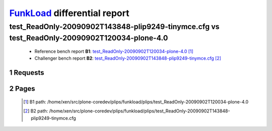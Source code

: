 =============================
FunkLoad_ differential report
=============================


.. sectnum::    :depth: 2


test_ReadOnly-20090902T143848-plip9249-tinymce.cfg vs test_ReadOnly-20090902T120034-plone-4.0
=============================================================================================

 * Reference bench report **B1**: `test_ReadOnly-20090902T120034-plone-4.0 <../test_ReadOnly-20090902T120034-plone-4.0/index.html>`_ [#]_
 * Challenger bench report **B2**: `test_ReadOnly-20090902T143848-plip9249-tinymce.cfg <../test_ReadOnly-20090902T143848-plip9249-tinymce.cfg/index.html>`_ [#]_


Requests
--------

 .. image:: rps_diff.png
 .. image:: request.png

Pages
-----

 .. image:: spps_diff.png
 .. [#] B1 path: /home/xen/src/plone-coredev/plips/funkload/plips/test\_ReadOnly-20090902T120034-plone-4.0
 .. [#] B2 path: /home/xen/src/plone-coredev/plips/funkload/plips/test\_ReadOnly-20090902T143848-plip9249-tinymce.cfg
 .. _FunkLoad: http://funkload.nuxeo.org/
